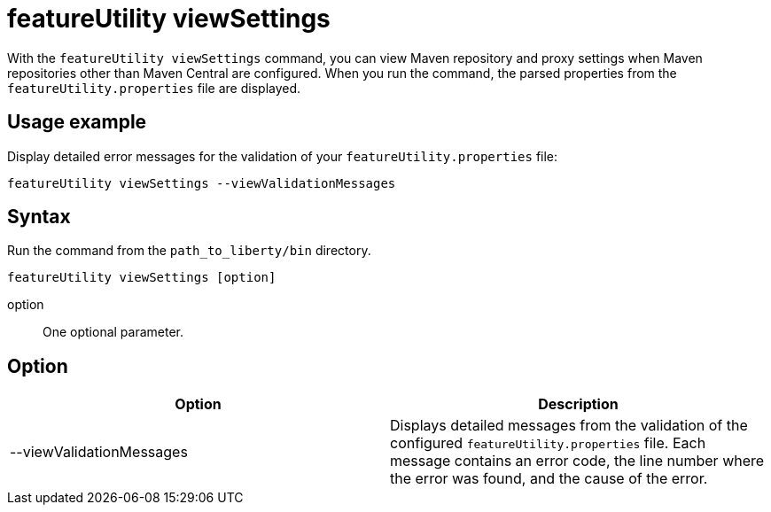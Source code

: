 //
// Copyright (c) 2020 IBM Corporation and others.
// Licensed under Creative Commons Attribution-NoDerivatives
// 4.0 International (CC BY-ND 4.0)
//   https://creativecommons.org/licenses/by-nd/4.0/
//
// Contributors:
//     IBM Corporation
//
:page-description: The `featureUtility viewSettings` command allows you to view repository and proxy settings.
:seo-title: featureUtility viewSettings - OpenLiberty.io
:seo-description: The `featureUtility viewSettings` command allows you to view repository and proxy settings.
:page-layout: general-reference
:page-type: general
= featureUtility viewSettings

With the `featureUtility viewSettings` command, you can view Maven repository and proxy settings when Maven repositories other than Maven Central are configured.
When you run the command, the parsed properties from the `featureUtility.properties` file are displayed.

== Usage example

Display detailed error messages for the validation of your `featureUtility.properties` file:

----
featureUtility viewSettings --viewValidationMessages
----

== Syntax

Run the command from the `path_to_liberty/bin` directory.

----
featureUtility viewSettings [option]
----

option::
One optional parameter.

== Option

[%header,cols=2*]
|===
|Option
|Description

|--viewValidationMessages
|Displays detailed messages from the validation of the configured `featureUtility.properties` file.
Each message contains an error code, the line number where the error was found, and the cause of the error.

|===
